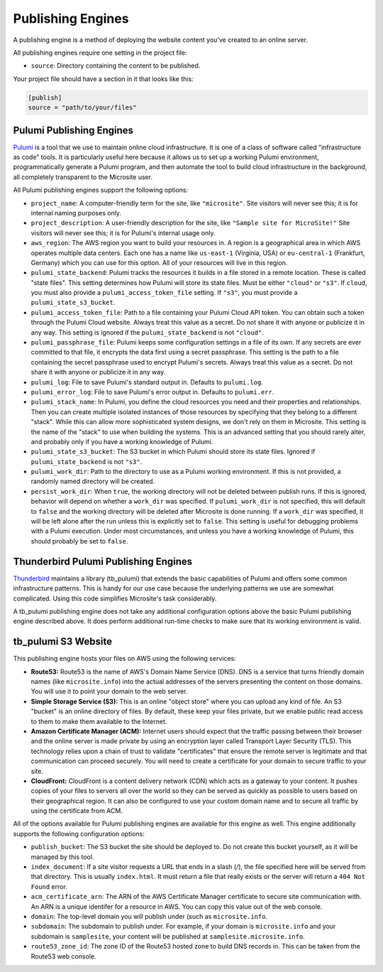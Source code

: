 .. _publish-engines:

Publishing Engines
==================

A publishing engine is a method of deploying the website content you've created to an online server.

All publishing engines require one setting in the project file:

- ``source``: Directory containing the content to be published.

Your project file should have a section in it that looks like this:

.. code-block:: toml

    [publish]
    source = "path/to/your/files"


.. _pulumi-publish-engines:

Pulumi Publishing Engines
^^^^^^^^^^^^^^^^^^^^^^^^^

`Pulumi <https://www.pulumi.com>`_ is a tool that we use to maintain online cloud infrastructure. It
is one of a class of software called "infrastructure as code" tools. It is particularly useful here
because it allows us to set up a working Pulumi environment, programmatically generate a Pulumi
program, and then automate the tool to build cloud infrastructure in the background, all completely
transparent to the Microsite user.

All Pulumi publishing engines support the following options:

- ``project_name``: A computer-friendly term for the site, like ``"microsite"``. Site visitors will
  never see this; it is for internal naming purposes only.
- ``project_description``: A user-friendly description for the site, like ``"Sample site for
  MicroSite!"`` Site visitors will never see this; it is for Pulumi's internal usage only.
- ``aws_region``: The AWS region you want to build your resources in. A region is a geographical
  area in which AWS operates multiple data centers. Each one has a name like ``us-east-1``
  (Virginia, USA) or ``eu-central-1`` (Frankfurt, Germany) which you can use for this option. All of
  your resources will live in this region.
- ``pulumi_state_backend``: Pulumi tracks the resources it builds in a file stored in a remote
  location. These is called "state files". This setting determines how Pulumi will store its state
  files. Must be either ``"cloud"`` or ``"s3"``. If ``cloud``, you must also provide a
  ``pulumi_access_token_file`` setting. If ``"s3"``, you must provide a ``pulumi_state_s3_bucket``.
- ``pulumi_access_token_file``: Path to a file containing your Pulumi Cloud API token. You can
  obtain such a token through the Pulumi Cloud website. Always treat this value as a secret. Do not
  share it with anyone or publicize it in any way. This setting is ignored if the
  ``pulumi_state_backend`` is not ``"cloud"``.
- ``pulumi_passphrase_file``: Pulumi keeps some configuration settings in a file of its own. If any
  secrets are ever committed to that file, it encrypts the data first using a secret passphrase.
  This setting is the path to a file containing the secret passphrase used to encrypt Pulumi's
  secrets. Always treat this value as a secret. Do not share it with anyone or publicize it in any
  way.
- ``pulumi_log``: File to save Pulumi's standard output in. Defaults to ``pulumi.log``.
- ``pulumi_error_log``: File to save Pulumi's error output in. Defaults to ``pulumi.err``.
- ``pulumi_stack_name``: In Pulumi, you define the cloud resources you need and their properties and
  relationships. Then you can create multiple isolated instances of those resources by specifying
  that they belong to a different "stack". While this can allow more sophisticated system designs,
  we don't rely on them in Microsite. This setting is the name of the "stack" to use when building
  the systems. This is an advanced setting that you should rarely alter, and probably only if you
  have a working knowledge of Pulumi.
- ``pulumi_state_s3_bucket``: The S3 bucket in which Pulumi should store its state files. Ignored if
  ``pulumi_state_backend`` is not ``"s3"``.
- ``pulumi_work_dir``: Path to the directory to use as a Pulumi working environment. If this is not
  provided, a randomly named directory will be created.
- ``persist_work_dir``: When ``true``, the working directory will not be deleted between publish
  runs. If this is ignored, behavior will depend on whether a ``work_dir`` was specified. If
  ``pulumi_work_dir`` is not specified, this will default to ``false`` and the working directory
  will be deleted after Microsite is done running. If a ``work_dir`` was specified, it will be left
  alone after the run unless this is explicitly set to ``false``. This setting is useful for
  debugging problems with a Pulumi execution. Under most circumstances, and unless you have a
  working knowledge of Pulumi, this should probably be set to ``false``.


.. _tbp-publish-engines:

Thunderbird Pulumi Publishing Engines
^^^^^^^^^^^^^^^^^^^^^^^^^^^^^^^^^^^^^

`Thunderbird <https://www.thunderbird.net>`_ maintains a library (tb_pulumi) that extends the basic
capabilities of Pulumi and offers some common infrastructure patterns. This is handy for our use
case because the underlying patterns we use are somewhat complicated. Using this code simplifies
Microsite's task considerably.

A tb_pulumi publishing engine does not take any additional configuration options above the basic
Pulumi publishing engine described above. It does perform additional run-time checks to make sure
that its working environment is valid.


.. _tbp-s3website:

tb_pulumi S3 Website
^^^^^^^^^^^^^^^^^^^^

This publishing engine hosts your files on AWS using the following services:

- **Route53:** Route53 is the name of AWS's Domain Name Service (DNS). DNS is a service that turns
  friendly domain names (like ``microsite.info``) into the actual addresses of the servers
  presenting the content on those domains. You will use it to point your domain to the web server.
- **Simple Storage Service (S3):** This is an online "object store" where you can upload any kind of
  file. An S3 "bucket" is an online directory of files. By default, these keep your files private,
  but we enable public read access to them to make them available to the Internet.
- **Amazon Certificate Manager (ACM):** Internet users should expect that the traffic passing between
  their browser and the online server is made private by using an encryption layer called Transport
  Layer Security (TLS). This technology relies upon a chain of trust to validate "certificates" that
  ensure the remote server is legitimate and that communication can proceed securely. You will need
  to create a certificate for your domain to secure traffic to your site.
- **CloudFront:** CloudFront is a content delivery network (CDN) which acts as a gateway to your
  content. It pushes copies of your files to servers all over the world so they can be served as
  quickly as possible to users based on their geographical region. It can also be configured to use
  your custom domain name and to secure all traffic by using the certificate from ACM.

All of the options available for Pulumi publishing engines are available for this engine as well.
This engine additionally supports the following configuration options:

- ``publish_bucket``: The S3 bucket the site should be deployed to. Do not create this bucket
  yourself, as it will be managed by this tool.
- ``index_document``: If a site visitor requests a URL that ends in a slash (`/`), the file
  specified here will be served from that directory. This is usually ``index.html``. It must return
  a file that really exists or the server will return a ``404 Not Found`` error.
- ``acm_certificate_arn``: The ARN of the AWS Certificate Manager certificate to secure site
  communication with. An ARN is a unique identifer for a resource in AWS. You can copy this value
  out of the web console.
- ``domain``: The top-level domain you will publish under (such as ``microsite.info``.
- ``subdomain``: The subdomain to publish under. For example, if your domain is ``microsite.info``
  and your subdomain is ``samplesite``, your content will be published at
  ``samplesite.microsite.info``.
- ``route53_zone_id``: The zone ID of the Route53 hosted zone to build DNS records in. This can be
  taken from the Route53 web console.
